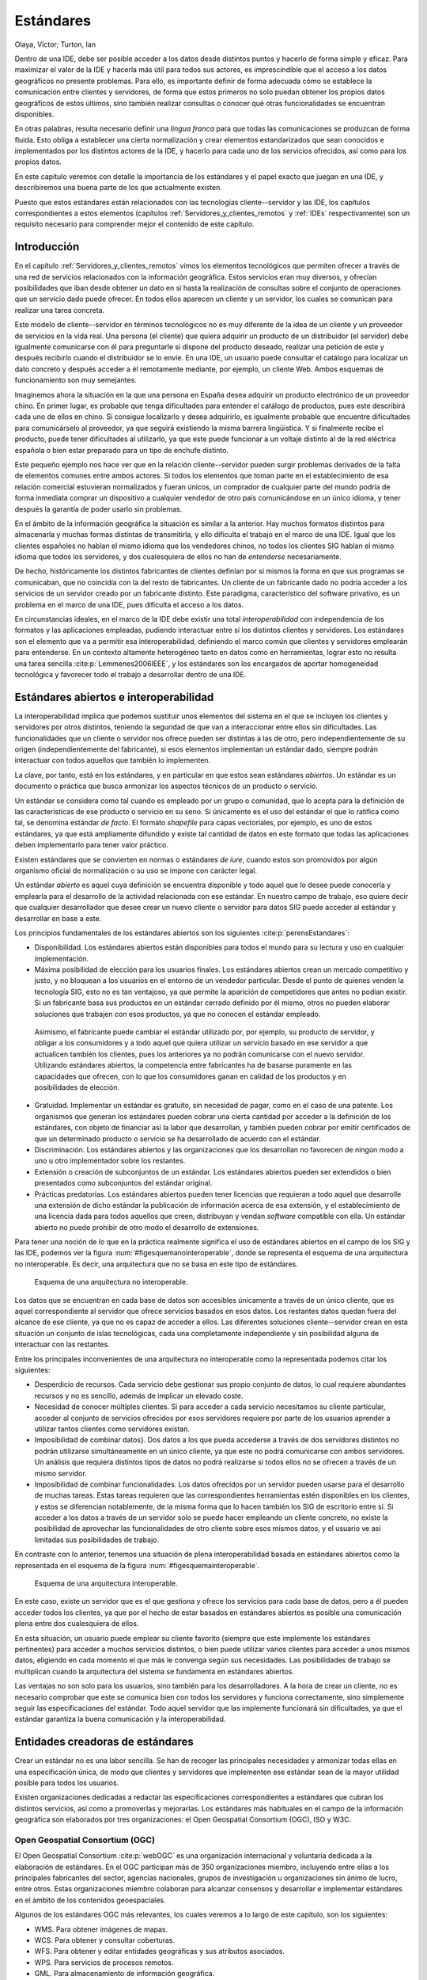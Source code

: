 .. _Estandares:

**********************************************************
Estándares
**********************************************************

Olaya, Víctor; Turton, Ian


Dentro de una IDE, debe ser posible acceder a los datos desde distintos puntos y hacerlo de forma simple y eficaz. Para maximizar el valor de la IDE y hacerla más útil para todos sus actores, es imprescindible que el acceso a los datos geográficos no presente problemas. Para ello, es importante definir de forma adecuada cómo se establece la comunicación entre clientes y servidores, de forma que estos primeros no solo puedan obtener los propios datos geográficos de estos últimos, sino también realizar consultas o conocer qué otras funcionalidades se encuentran disponibles.

En otras palabras, resulta necesario definir una *lingua franca* para que todas las comunicaciones se produzcan de forma fluida. Esto obliga a establecer una cierta normalización y crear elementos estandarizados que sean conocidos e implementados por los distintos actores de la IDE, y hacerlo para cada uno de los servicios ofrecidos, así como para los propios datos.

En este capítulo veremos con detalle la importancia de los estándares y el papel exacto que juegan en una IDE, y describiremos una buena parte de los que actualmente existen.

Puesto que estos estándares están relacionados con las tecnologías cliente--servidor y las IDE, los capítulos correspondientes a estos elementos (capítulos :ref:`Servidores_y_clientes_remotos` y :ref:`IDEs` respectivamente) son un requisito necesario para comprender mejor el contenido de este capítulo.


Introducción
=====================================================

En el capítulo :ref:`Servidores_y_clientes_remotos` vimos los elementos tecnológicos que permiten ofrecer a través de una red de servicios relacionados con la información geográfica. Estos servicios eran muy diversos, y ofrecían posibilidades que iban desde obtener un dato en sí hasta la realización de consultas sobre el conjunto de operaciones que un servicio dado puede ofrecer. En todos ellos aparecen un cliente y un servidor, los cuales se comunican para realizar una tarea concreta.

Este modelo de cliente--servidor en términos tecnológicos no es muy diferente de la idea de un cliente y un proveedor de servicios en la vida real. Una persona (el cliente) que quiera adquirir un producto de un distribuidor (el servidor) debe igualmente comunicarse con él para preguntarle si dispone del producto deseado, realizar una petición de este y después recibirlo cuando el distribuidor se lo envíe. En una IDE, un usuario puede consultar el catálogo para localizar un dato concreto y después acceder a él remotamente mediante, por ejemplo, un cliente Web. Ambos esquemas de funcionamiento son muy semejantes.

Imaginemos ahora la situación en la que una persona en España desea adquirir un producto electrónico de un proveedor chino. En primer lugar, es probable que tenga dificultades para entender el catálogo de productos, pues este describirá cada uno de ellos en chino. Si consigue localizarlo y desea adquirirlo, es igualmente probable que encuentre dificultades para comunicárselo al proveedor, ya que seguirá existiendo la misma barrera lingüística. Y si finalmente recibe el producto, puede tener dificultades al utilizarlo, ya que este puede funcionar a un voltaje distinto al de la red eléctrica española o bien estar preparado para un tipo de enchufe distinto. 

Este pequeño ejemplo nos hace ver que en la relación cliente--servidor pueden surgir problemas derivados de la falta de elementos comunes entre ambos actores. Si todos los elementos que toman parte en el establecimiento de esa relación comercial estuvieran normalizados y fueran únicos, un comprador de cualquier parte del mundo podría de forma inmediata comprar un dispositivo a cualquier vendedor de otro país comunicándose en un único idioma, y tener después la garantía de poder usarlo sin problemas.

En el ámbito de la información geográfica la situación es similar a la anterior. Hay muchos formatos distintos para almacenarla y muchas formas distintas de transmitirla, y ello dificulta el trabajo en el marco de una IDE. Igual que los clientes españoles no hablan el mismo idioma que los vendedores chinos, no todos los clientes SIG hablan el mismo idioma que todos los servidores, y dos cualesquiera de ellos no han de *entenderse* necesariamente.

De hecho, históricamente los distintos fabricantes de clientes definían por sí mismos la forma en que sus programas se comunicaban, que no coincidía con la del resto de fabricantes. Un cliente de un fabricante dado no podría acceder a los servicios de un servidor creado por un fabricante distinto. Este paradigma, característico del software privativo, es un problema en el marco de una IDE, pues dificulta el acceso a los datos.

En circunstancias ideales, en el marco de la IDE debe existir una total *interoperabilidad* con independencia de los formatos y las aplicaciones empleadas, pudiendo interactuar entre sí los distintos clientes y servidores. Los estándares son el elemento que va a permitir esa interoperabilidad, definiendo el marco común que clientes y servidores emplearán para entenderse. En un contexto altamente heterogéneo tanto en datos como en herramientas, lograr esto no resulta una tarea sencilla :cite:p:`Lemmenes2006IEEE`, y los estándares son los encargados de aportar homogeneidad tecnológica y favorecer todo el trabajo a desarrollar dentro de una IDE. 

Estándares abiertos e interoperabilidad
=====================================================

La interoperabilidad implica que podemos sustituir unos elementos del sistema en el que se incluyen los clientes y servidores por otros distintos, teniendo la seguridad de que van a interaccionar entre ellos sin dificultades. Las funcionalidades que un cliente o servidor nos ofrece pueden ser distintas a las de otro, pero independientemente de su origen (independientemente del fabricante), si esos elementos implementan un estándar dado, siempre podrán interactuar con todos aquellos que también lo implementen.

La clave, por tanto, está en los estándares, y en particular en que estos sean estándares *abiertos*. Un estándar es un documento o práctica que busca armonizar los aspectos técnicos de un producto o servicio. 

Un estándar se considera como tal cuando es empleado por un grupo o comunidad, que lo acepta para la definición de las características de ese producto o servicio en su seno. Si únicamente es el uso del estándar el que lo ratifica como tal, se denomina estándar *de facto*. El formato *shapefile* para capas vectoriales, por ejemplo, es uno de estos estándares, ya que está ampliamente difundido y existe tal cantidad de datos en este formato que todas las aplicaciones deben implementarlo para tener valor práctico.

Existen estándares que se convierten en normas o estándares *de iure*, cuando estos son promovidos por algún organismo oficial de normalización o su uso se impone con carácter legal. 

Un estándar *abierto* es aquel cuya definición se encuentra disponible y todo aquel que lo desee puede conocerla y emplearla para el desarrollo de la actividad relacionada con ese estándar. En nuestro campo de trabajo, eso quiere decir que cualquier desarrollador que desee crear un nuevo cliente o servidor para datos SIG puede acceder al estándar y desarrollar en base a este.

Los principios fundamentales de los estándares abiertos son los siguientes  :cite:p:`perensEstandares`:


* Disponibilidad. Los estándares abiertos están disponibles para todos el mundo para su lectura y uso en cualquier implementación.
* Máxima posibilidad de elección para los usuarios finales. Los estándares abiertos crean un mercado competitivo y justo, y no bloquean a los usuarios en el entorno de un vendedor particular. Desde el punto de quienes venden la tecnología SIG, esto no es tan ventajoso, ya que permite la aparición de competidores que antes no podían existir. Si un fabricante basa sus productos en un estándar cerrado definido por él mismo, otros no pueden elaborar soluciones que trabajen con esos productos, ya que no conocen el estándar empleado. 
 Asimismo, el fabricante puede cambiar el estándar utilizado por, por ejemplo, su producto de servidor, y obligar a los consumidores y a todo aquel que quiera utilizar un servicio basado en ese servidor a que actualicen también los clientes, pues los anteriores ya no podrán comunicarse con el nuevo servidor. Utilizando estándares abiertos, la competencia entre fabricantes ha de basarse puramente en las capacidades que ofrecen, con lo que los consumidores ganan en calidad de los productos y en posibilidades de elección.
* Gratuidad. Implementar un estándar es gratuito, sin necesidad de pagar, como en el caso de una patente. Los organismos que generan los estándares pueden cobrar una cierta cantidad por acceder a la definición de los estándares, con objeto de financiar así la labor que desarrollan, y también pueden cobrar por emitir certificados de que un determinado producto o servicio se ha desarrollado de acuerdo con el estándar.
* Discriminación. Los estándares abiertos y las organizaciones que los desarrollan no favorecen de ningún modo a uno u otro implementador sobre los restantes.
* Extensión o creación de subconjuntos de un estándar. Los estándares abiertos pueden ser extendidos o bien presentados como subconjuntos del estándar original.
* Prácticas predatorias. Los estándares abiertos pueden tener licencias que requieran a todo aquel que desarrolle una extensión de dicho estándar la publicación de información acerca de esa extensión, y el establecimiento de una licencia dada para todos aquellos que creen, distribuyan y vendan *software* compatible con ella. Un estándar abierto no puede prohibir de otro modo el desarrollo de extensiones.


Para tener una noción de lo que en la práctica realmente significa el uso de estándares abiertos en el campo de los SIG y las IDE, podemos ver la figura :num:`#figesquemanointeroperable`, donde se representa el esquema de una arquitectura no interoperable. Es decir, una arquitectura que no se basa en este tipo de estándares.

.. _figesquemanointeroperable:

.. figure:: Esquema_no_interoperable.*
	:width: 650px

	Esquema de una arquitectura no interoperable.


 


Los datos que se encuentran en cada base de datos son accesibles únicamente a través de un único cliente, que es aquel correspondiente al servidor que ofrece servicios basados en esos datos. Los restantes datos quedan fuera del alcance de ese cliente, ya que no es capaz de acceder a ellos. Las diferentes soluciones cliente--servidor crean en esta situación un conjunto de islas tecnológicas, cada una completamente independiente y sin posibilidad alguna de interactuar con las restantes.

Entre los principales inconvenientes de una arquitectura no interoperable como la representada podemos citar los siguientes:


* Desperdicio de recursos. Cada servicio debe gestionar sus propio conjunto de datos, lo cual requiere abundantes recursos y no es sencillo, además de implicar un elevado coste.
* Necesidad de conocer múltiples clientes. Si para acceder a cada servicio necesitamos su cliente particular, acceder al conjunto de servicios ofrecidos por esos servidores requiere por parte de los usuarios aprender a utilizar tantos clientes como servidores existan.
* Imposibilidad de combinar datos}. Dos datos a los que pueda accederse a través de dos servidores distintos no podrán utilizarse simultáneamente en un único cliente, ya que este no podrá comunicarse con ambos servidores. Un análisis que requiera distintos tipos de datos no podrá realizarse si todos ellos no se ofrecen a través de un mismo servidor.
* Imposibilidad de combinar funcionalidades. Los datos ofrecidos por un servidor pueden usarse para el desarrollo de muchas tareas. Estas tareas requieren que las correspondientes herramientas estén disponibles en los clientes, y estos se diferencian notablemente, de la misma forma que lo hacen también los SIG de escritorio entre sí. Si acceder a los datos a través de un servidor solo se puede hacer empleando un cliente concreto, no existe la posibilidad de aprovechar las funcionalidades de otro cliente sobre esos mismos datos, y el usuario ve así limitadas sus posibilidades de trabajo.


En contraste con lo anterior, tenemos una situación de plena interoperabilidad basada en estándares abiertos como la representada en el esquema de la figura :num:`#figesquemainteroperable`.

.. _figesquemainteroperable:

.. figure:: Esquema_interoperable.*
	:width: 650px

	Esquema de una arquitectura interoperable.


 


En este caso, existe un servidor que es el que gestiona y ofrece los servicios para cada base de datos, pero a él pueden acceder todos los clientes, ya que por el hecho de estar basados en estándares abiertos es posible una comunicación plena entre dos cualesquiera de ellos.

En esta situación, un usuario puede emplear su cliente favorito (siempre que este implemente los estándares pertinentes) para acceder a muchos servicios distintos, o bien puede utilizar varios clientes para acceder a unos mismos datos, eligiendo en cada momento el que más le convenga según sus necesidades. Las posibilidades de trabajo se multiplican cuando la arquitectura del sistema se fundamenta en estándares abiertos.

Las ventajas no son solo para los usuarios, sino también para los desarrolladores. A la hora de crear un cliente, no es necesario comprobar que este se comunica bien con todos los servidores y funciona correctamente, sino simplemente seguir las especificaciones del estándar. Todo aquel servidor que las implemente funcionará sin dificultades, ya que el estándar garantiza la buena comunicación y la interoperabilidad.

Entidades creadoras de estándares
=====================================================

Crear un estándar no es una labor sencilla. Se han de recoger las principales necesidades y armonizar todas ellas en una especificación única, de modo que clientes y servidores que implementen ese estándar sean de la mayor utilidad posible para todos los usuarios.

Existen organizaciones dedicadas a redactar las especificaciones correspondientes a estándares que cubran los distintos servicios, así como a promoverlas y mejorarlas. Los estándares más habituales en el campo de la información geográfica son elaborados por tres organizaciones: el Open Geospatial Consortium (OGC), ISO y W3C.

Open Geospatial Consortium (OGC)
--------------------------------------------------------------

El Open Geospatial Consortium  :cite:p:`webOGC` es una organización internacional y voluntaria dedicada a la elaboración de estándares. En el OGC participan más de 350 organizaciones miembro, incluyendo entre ellas a los principales fabricantes del sector, agencias nacionales, grupos de investigación u organizaciones sin ánimo de lucro, entre otros. Estas organizaciones miembro colaboran para alcanzar consensos y desarrollar e implementar estándares en el ámbito de los contenidos geoespaciales.

Algunos de los estándares OGC más relevantes, los cuales veremos a lo largo de este capítulo, son los siguientes:


* WMS. Para obtener imágenes de mapas.
* WCS. Para obtener y consultar coberturas.
* WFS. Para obtener y editar entidades geográficas y sus atributos asociados.
* WPS. Para servicios de procesos remotos.
* GML. Para almacenamiento de información geográfica.
* CSW. Para consultas en catálogos.


Cada uno de estos estándares está descrito en una especificación, y estas están sujetas a cambios y mejoras, existiendo varias versiones en cada caso. 


ISO
--------------------------------------------------------------

ISO  :cite:p:`webISO` es una organización internacional dedicada a la elaboración de estándares no solo en el ámbito geográfico, sino en todas las áreas. ISO es responsable, por ejemplo, de estándares bien conocidos y aplicados en la industria actual, tales como los relacionados con la gestión medioambiental en empresas o los estándares de calidad.

Dentro de ISO existen diversos comités técnicos, cada uno de los cuales se encarga de definir los estándares correspondientes a un campo de trabajo. El comité ISO/TC 211 es el responsable de aquellos relacionados con la información geográfica digital.

ISO redacta Especificaciones Técnicas y Estándares Internacionales, catalogando estos con un número que los identifica. Los elaborados por ISO/TC 211 corresponde a la serie 19100.

Existe una estrecha relación entre ISO y OGC, y los estándares elaborados por ambas organizaciones son muchos de ellos muy similares o incluso idénticos. De hecho, algunos de los estándares desarrollados por el OGC, como WMS o GML, citados anteriormente y que en breve detallaremos, son también estándares ISO.

En  :cite:p:`webDocsISOTC211` puede consultarse la lista de normas ISO/TC211 aprobadas y el estado de cada uno de sus documentos de trabajo.

W3C
--------------------------------------------------------------

El Consorcio World Wide Web (W3C) es un consorcio internacional donde las organizaciones miembro, personal a tiempo completo y el público en general, trabajan conjuntamente para desarrollar estándares Web. Según su propia definición :cite:p:`webW3C`, la misión del W3C es *guiar la Web hacia su máximo potencial a través del desarrollo de protocolos y pautas que aseguren el crecimiento futuro de la Web*.

El W3C no guarda una relación directa con los SIG, pero parece lógico pensar que todo aquello que se haga en el seno de Internet debería acomodarse a las pautas establecidas por este consorcio, en especial si lo que se desea es maximizar la interoperabilidad, como ya hemos visto que resulta de interés en el ámbito SIG. Puesto que la mayoría de los estándares abiertos que vamos a ver en este capítulo se aplican sobre tecnologías que operan en la red, estos se han de fundamentar siempre que sea posible en otros existentes desarrollados por el W3C, o al menos seguir las recomendaciones de este organismo.

Visto de otro modo, el W3C persigue objetivos similares a los de las organizaciones que elaboran estándares para la información geoespacial, pero su campo de actuación es la red en términos generales.

De entre todos los elementos definidos por el W3C, resulta de especial importancia el lenguaje XML (eXtensible Markup Language\footnote{Lenguaje de Marcado Extensible}). XML no es un lenguaje en sí, sino que permite definir la gramática de otros lenguajes. Es lo que se conoce como *metalenguaje*. De este modo, puede utilizarse para definir reglas para crear formas de expresión que permitan recoger cualquier tipo de información. Esto hace que pueda emplearse para el intercambio de información de toda clase, y como veremos es la base de la mayoría de estándares a tratar en este capítulo.

Entrar en detalles acerca de XML escapa del ámbito de este libro. No obstante, para aquellos que deseen saber más, Internet está llena de buenas referencias libres sobre XML, como por ejemplo  :cite:p:`wikibookXML`.

Estándares para representación y obtención de información geográfica
======================================================================

Entre los estándares más importantes encontramos aquellos que especifican la forma de recoger la información geográfica, así como aquellos que definen el modo en que esta se transmite.

Los siguientes estándares OGC forman parte de este grupo.

.. _SimpleFeatures:

Simple Features for SQL (SFS)
------------------------------

Sabemos del capítulo :ref:`Consultas` que el lenguaje SQL en su forma básica no sirve para recoger las geometrías que forman la parte espacial de una entidad, sino únicamente los datos no espaciales de esta. Sin embargo, versiones posteriores de SQL permiten la definición de tipos personalizados, y esto puede emplearse para poder incorporar estos elementos espaciales dentro del lenguaje.

El problema surge debido a que la propia flexibilidad de este mecanismo permite que los tipos se implementen de diversas formas, lo cual no favorece la interoperabilidad. Si una consulta se establece sobre unos tipos definidos de forma distinta a como lo están en la base de datos que recibe la consulta, esa consulta no podrán procesarse correctamente. Es necesario definir una forma estandarizada de definir esos tipos, y una pauta a seguir para su implementación.

OGC define la especificación *Simple Features for SQL* (SFS)  :cite:p:`webSFS` con objeto de hacer frente al problema anterior. SFS define por un lado unos tipos estandarizados para geometrías, los cuales se basan en otra especificación OGC denominada *OpenGIS Geometry Model*, que establece una forma de definir geometrías. Por otra parte, se definen una serie de operaciones SQL que operan sobre esos tipos.

Todas las geometrías que pueden definirse según este esquema son geometrías en un espacio bidimensional, y cada objeto geométrico está asociado a un sistema de referencia en el cual se define.

Existe un objeto fundamental denominado *Geometry* del que heredan los restantes en una jerarquía bien definida (Figura :num:`#figjerarquiaclasessfs`). Los métodos de este objeto son de tres tipos:


* Métodos básicos. Proveen información sobre el objeto (dimensión, tipo de geometría, sistema de referencia, etc.)
* Métodos para comprobar relaciones espaciales entre objetos geométricos (cruza a, contiene a, se intersecta con, etc.)
* Métodos que efectúan algún tipo de análisis (unión de geometrías, distancia entre geometrías, area de influencia de una geometría, etc.)


.. _figjerarquiaclasessfs:

.. figure:: Jerarquia_clases_SFS.*
	:width: 650px

	Esquema de clases de geometrías en *Simple Features for SQL.*


Cada uno de los objetos derivados de la clase raíz *Geometry* tiene además a su vez sus propios métodos específicos, siempre dentro de alguno de los grupos anteriores.

Con estos objetos y sus métodos se da respuesta a todas las necesidades que aparecen en la realización de consultas sobre bases de datos espaciales. La especificación SFS permite así dotar de potencia al lenguaje de consulta SQL y hacerlo de forma estandarizada para ampliar la interoperabilidad en las operaciones de consulta.

Geography Markup Language (GML)
-----------------------------------------------------

El *Geography Markup Language* (GML)  :cite:p:`webGML` es un lenguaje basado en XML, diseñado para el almacenamiento de información geográfica. Utilizando este lenguaje, resulta posible el intercambio de información geográfica de forma interoperable.

GML puede utilizarse para transmitir información a través de una red, como parte de un servicio. Este es el caso del servicio WFS que veremos más adelante, que devuelve información geográfica codificada según este lenguaje. No obstante, puede emplearse igualmente para almacenar la información con la que trabajamos de un SIG, del mismo modo que utilizamos cualquiera de los formatos de archivo que vimos en el capítulo :ref:`Fuentes_datos`. Es decir, sin que tengan que mediar servicios en ningún momento.

Algunos SIG permiten este uso, y soportan GML como un formato más de archivo. No obstante, no es una práctica común, ya que, pese a las ventajas de ser un estándar aceptado, GML es un formato de fichero de tipo texto (está basado en XML) y produce archivos de gran tamaño. Para este uso, es más habitual recurrir a algún otro formato.

GML es un lenguaje extremadamente genérico, que permite recoger tanto datos ráster como vectoriales y hacerlo con mucha flexibilidad. Permite, por ejemplo, recoger datos vectoriales sin que exista una geometría asociada, es decir, simplemente almacenando unos atributos como si se tratara de una base de datos no espacial. Esta gran flexibilidad, que es uno de los puntos fuertes de GML, es también uno de sus inconvenientes, ya que la especificación es muy compleja y difícil de implementar en su totalidad.

La versión más reciente de GML es GML3, aunque GML2 es la más extendida.

Existe un dialecto conocido como *Simple Features Protocol* que trata de solucionar el problema de la excesiva complejidad de GML3, ofreciendo las ventajas más importantes de este frente a GML2, pero sin incorporar todos sus elementos.

Web Feature Service (WFS)
-----------------------------------------------------

El servicio *Web Feature Service* WFS  :cite:p:`webWFS` está relacionado con los datos de tipo vectorial, y a través de él se sirven directamente las entidades de un dato vectorial con sus geometrías y datos alfanuméricos asociados. Desde este punto de vista, acceder a un servicio WFS es similar a acceder a una capa vectorial cualquiera o a una base de datos, ya que el SIG puede recuperar la información correspondiente (tanto la componente geográfica como la temática de cada entidad) y operar con ella.

En particular, las operaciones que permite un servicio WFS son:


* Crear una nueva entidad.
* Borrar una entidad.
* Actualizar una entidad.
* Obtener o consultar el conjunto de entidades en base a condiciones espaciales y no espaciales.


Para realizar lo anterior, un servicio WFS debe permitir las siguientes operaciones:


* ``GetCapabilities``. Esta operación devuelve los metadatos correspondientes al propio servicio WFS. Estos contienen una descripción del contenido del servicio y los parámetros que este acepta a la hora de realizar peticiones sobre él. Es decir, la respuesta a esta operación es un documento que informa acerca del servicio y de los datos disponibles a través de este. Este documento es un archivo XML que debe comunicar al cliente el tipo de entidades que sirve y las operaciones que soporta sobre estas.		
* ``DescribeFeatureType``. La respuesta a esta operación es la descripción de la estructura de las entidades que pueden servirse, indicando tipo de geometría y nombre y tipo de campos asociados a esta.
* ``GetFeature``. Como respuesta a esta operación, el servidor devuelve un conjunto de entidades. El cliente puede especificar restricciones tanto espaciales como no espaciales en los parámetros de la operación, para así limitar el conjunto de entidades obtenidas. Estas entidades son devueltas por el servidor en formato GML.
* ``Transaction``. El servidor puede realizar transacciones. Estas se componen de operaciones que modifican las entidades, tales como la creación de una nueva, o la actualización o eliminación de una ya existente\footnote{Recuérdese el concepto de *transacción* visto en el capítulo :ref:`Bases_datos` sobre bases de datos}.


En función de lo anterior, podemos distinguir dos tipos de servicios WFS:


* Un servicio WFS básico, que solo provee las tres primeras operaciones. Es decir, que permite consultar los datos, pero no modificarlos.
* Un servicio WFS transaccional (WFS--T) que implementa la operación de transacción y por tanto permite realizar modificaciones en las entidades.


La versión más actual de la especificación WFS es la 1.1. No obstante, la versión 1.0 es la implementada mayoritariamente en los servidores actuales. WFS 1.1 utiliza GML3 como lenguaje para la codificación de la información a servir, mientras que WFS 1.0 usa GML2.

Filter Encoding
--------------------------------------------------------------

Cuando un cliente efectúa una petición a un servidor WFS, no es necesario que obtenga de este todas las entidades de una capa. Incluso para una zona geográfica dada, el usuario puede querer obtener a través del cliente solo aquellas entidades que cumplan un criterio dado. 

Ya conocemos elementos que permiten realizar ese tipo de consultas para trabajar con un subgrupo de las entidades de una capa. En el capítulo :ref:`Consultas` vimos el lenguaje SQL, mediante el cual podían definirse consultas de esta clase.

El estándar Filter Encoding  :cite:p:`FilterEncoding` define un formato basado en XML para el almacenamiento de expresiones de filtrado según otro estándar OGC conocido como *OGC Common Catalog Query Language*. La expresión del filtro expresada según la especificación Filter Encoding puede ser validada y procesada por herramientas adicionales para convertirla en las expresiones correspondientes en otro lenguaje para consulta de bases de datos espaciales. Por ejemplo, en una clausula ``WHERE`` de SQL que emplear en una sentencia ``SELECT``.

Las expresiones que pueden recogerse empleando *Feature Encoding* pueden ser consultas con componente espacial o hacer referencia a la parte temática de la información geográfica. Es decir, que permiten recoger toda la variabilidad de las consultas espaciales que vimos en el capítulo :ref:`Consultas`

Además de emplear estas expresiones para consultar servicios WFS, pueden utilizarse igualmente para otros como los servicios de Nomenclátor (Gazetteer) que veremos más adelante, y en general en todos aquellos en los que tenga sentido especificar algún tipo de restricción a la hora de realizar una petición al servidor.

Web Coverage Service (WCS)
-----------------------------------------------------

Si el estándar WFS permite obtener de un servidor datos vectoriales en forma de entidades, el estándar *Web Coverage Service* hace lo propio con datos ráster. Este servicio está pensado para tratar con *coberturas*, es decir, representaciones de un fenómeno que varía en el espacio. Como ya vimos en su momento, las coberturas se corresponden con el modelos de campos.

Representar una cobertura puede hacerse de muchas formas distintas: capas ráster, Redes de Triángulos Irregulares (TIN) o funciones matemáticas. No obstante, por el momento el estándar WCS solo está preparado para el trabajo con mallas ráster regulares.

EL servicio WCS ofrece los datos de la capa ráster como tales, con su semántica original. Es decir, que un servicio WCS puede servir un MDE y el cliente obtiene directamente los valores de elevación en sus unidades correspondientes. %Después será el cliente el que se encargue de asignarle la representación que se desee para la capa obtenida, en función de esos valores.

De forma similar a WFS, WCS presenta tres operaciones básicas que permiten consultar al servicio por sus características o por las características de los datos de que dispone, y obtener finalmente los datos en sí.


* ``GetCapabilities``. Describe las capacidades del servicio, indicando las coberturas de que dispone.
* ``DescribeCoverage``. Describe una cobertura particular
* ``GetCoverage``. Obtiene una de las coberturas disponibles. Los parámetros de esta operación se emplean para indicar al servidor la extensión que se desea cubrir. %, del mismo modo que en el caso de WMS.


Estándares para mapas y visualización
=====================================================

De entre todos los estándares que vamos a ver en este capítulo, los más importantes por ser los más extendidos son los que sirven mapas. Entendemos por *mapa* en este contexto a una representación gráfica de una determinada información geográfica, elaborada a partir de una o más capas.

Gran parte de los sitios Web que ofrecen información geográfica lo hacen en forma de mapas, es decir, que permiten simplemente *ver* los datos geográficos, y los estándares de esta sección son los encargados de definir ese tipo de servicios.

El estándar WMS, el principal en esta categoría, está ampliamente probado e implementado en gran cantidad de software, y es el soporte fundamental para cientos de aplicaciones basadas en mapas, lo que ratifica su utilidad y validez.


Web Map Service (WMS)
--------------------------------------------------------------

El estándar *Web Map Service* (WMS)  :cite:p:`webWMS` define los elementos necesarios para un servicio de mapas.

Un servicio WMS devuelve una imagen con información geográfica, pero esta solo contiene la propia información visual para que el cliente pueda mostrarla. Es decir, si se pide a este servicio un mapa creado a partir de un MDE, la información de los píxeles no contiene la elevación de la coordenada correspondiente, sino el color asociado en función de un determinado criterio. La imagen puede contener otros elementos visuales tales como etiquetas o símbolos, en función de cómo se haga la representación en el servidor. Una vez que el cliente recibe la imagen, no puede actuar sobre esta para cambiar la forma de representación de una capa, sino simplemente representarla como es.

Se definen en este servicio tres operaciones básicas, dos de ellas obligatorias y la restante opcional, que son empleadas por los clientes para consultar los servidores. %Junto a ésto, define el conjunto de parámetros de consulta posibles y su comportamiento asociado.

Las tres operaciones fundamentales son:


* ``GetCapabilities`` (obligatoria): Al igual que en el caso de WFS y WMS, esta operación describe el servicio, informando de los mapas disponibles.

* ``GetFeatureInfo`` (opcional): Esta operación permite al cliente pedir al servidor información particular sobre algunas entidades representadas en el mapa. Si el servidor soporta esta operación, los mapas que devuelve pueden consultarse. Para ello, la consulta hecha por el cliente debe añadir ciertos parámetros adicionales como una localización (una coordenada dentro de la imagen) y el número de entidades cercanas de las que se desea obtener información.

* ``GetMap`` (obligatoria): Esta operación devuelve una imagen de un mapa con unos parámetros geoespaciales y dimensionales (tamaño de la imagen) definidos. El cliente utiliza esta función para obtener un conjunto rectangular de píxeles, los cuales conforman una imagen de un mapa correspondiente a una zona geográfica dada, o un conjunto de elementos gráficos dentro de esa zona.

La operación *GetMap* permite asimismo al cliente especificar qué capas emplear para formar la imagen a obtener, el sistema de referencia a utilizar, el área geográfica a cubrir o el formato en el que se desea recibir la imagen (de entre una serie de formato habituales soportados).

Las capas pueden especificarse como accesos a otros servicios tales como WFS.


En un servicio WMS, cuando el cliente pide un mapa al servidor, puede controlar en cierto modo la forma en que este va a representarlo (colores, estilos, etc.). El servidor ofrece una serie de opciones predeterminadas, de las cuales el cliente solo conoce su nombre, y puede elegir una de ellas. No obstante, no puede saber exactamente qué caracteriza a cada uno de esos perfiles predeterminados de representación ni tampoco puede definir los suyos propios.

Para solucionar esto y ampliar las capacidades del servicio WMS, aparece otro nuevo estándar: SLD.

.. _SLD:

Standard Layer Description (SLD)
--------------------------------------------------------------



El estándar OGC *Standard Layer Description* (SLD)  :cite:p:`webSLD` define una forma de almacenar los parámetros de representación empleados para crear un mapa a partir de los datos geográficos. Este estándar permite extender las capacidades de WMS, ofreciendo al cliente la posibilidad de definir sus propias configuraciones.

SLD es un estándar complejo que permite cubrir situaciones variadas y no solo las más sencillas y habituales. Permite, por ejemplo, el ajuste de elementos tales como etiquetas o simbologías personalizadas para elementos puntuales (por ejemplo, representar cada punto de una capa de localizaciones de estaciones de autobús con un pequeño dibujo de un autobús), Para esto último se apoya en otros estándares tales como SVG  :cite:p:`webSVG`, diseñado para la representación de gráficos vectoriales.

Las simbologías recogidas en un documento SLD pueden emplearse para la representación tanto de capas ráster como vectoriales.

A la hora de definir una simbología para una capa, es necesario conocer cierta información acerca de esta. Para definir una simbología sencilla en la que todos los elementos de una capa van a ser representados de igual forma (por ejemplo, todos las líneas de una capa de ríos con un grosor dado y en color azul), esta información no es imprescindible, pero en caso de que se quiera variar ese color o ese grosor en función de un atributo, será necesario conocer qué atributos tiene la capa y de qué tipo son.

Para hacer esto, pueden emplearse las operaciones de los servicios de donde se toman los datos a representar. La operación *DescribeLayers* del servicio WFS permite conocer los tipos de entidades de una capa representada. La información sobre los atributos puede obtenerse con la operación *DescribeFeatureTypes*.

Web Mapping Context (WMC)
--------------------------------------------------------------

El estándar *Web Mapping Context* (WMC)  :cite:p:`webWMC` define un formato estandarizado para almacenar un *contexto*. Un *contexto* recoge la información necesaria para reproducir las condiciones de una determinada sesión de uso de un cliente, de tal forma que ese cliente pueda restablecerlas posteriormente. El contexto se almacena en un archivo XML.

En el contexto se almacena información sobre las capas que forman el mapa representado por el cliente y los servidores de los que estas se obtienen, la región cubierta por el mapa, así como información adicional para anotar este mapa.

Los usos que se le pueden dar a un contexto son variados, entre ellos los siguientes:


* Mediante un contexto se puede definir una configuración particular de inicio para distintos tipos de usuario del cliente.
* Un contexto puede emplearse para almacenar el estado del cliente a medida que el usuario navega y modifica elementos, pudiendo retornar a una configuración establecida anteriormente.
* El contexto puede almacenarse y después transferirse a otro cliente distinto en el que comenzar en una misma configuración.


Los contextos pueden a su vez catalogarse y descubrirse, ofreciendo así un nivel de granularidad más amplio que las capas individuales. Pueden crearse diferentes contextos predefinidos y después hacer estos accesibles para facilitar el establecimiento de una determinada configuración en un cliente.

.. _estandaresCatalogos:

Estándares para metadatos, catálogos y consulta de datos
============================================================



Los metadatos y las operaciones sobre ellos tienen sus propios estándares bien definidos. 

Por una parte, existen estándares dedicados a los metadatos en sí y a la forma de almacenarlos. Estos pueden especificar parámetros relativos a los metadatos tales como los siguientes:


* Contenido de los metadatos, definiendo qué campos son obligatorios y cuáles opcionales.
* Formato de almacenamiento. En general, una descripción del formato a emplear.
* Prácticas adecuadas de creación y actualización. Se definen las pautas correctas que han de seguirse a lo largo del ciclo de vida de los datos.
* Reglas de conformidad. Reglas que permiten comprobar si un determinado metadato se encuentra conforme con el estándar.


Por otro lado, un conjunto de metadatos conforma la base para las consultas sobre un catálogo, el cual describe a su vez un conjunto de datos. Como ya vimos, el catálogo constituye una forma más sencilla y eficaz de consultar los datos, agilizando las operaciones y permitiendo el descubrimiento de datos de forma óptima, por lo que la consulta de estos metadatos también debe estar estandarizada, y debe definirse cómo los clientes deben obtener la información de los metadatos para posteriormente, a partir de dicha información, realizar el acceso a los datos correspondientes que resulten de interés.

ISO 19115 e ISO 19119
--------------------------------------------------------------

ISO 19115 e ISO 19119 son los estándares ISO para metadatos asociados a información geográfica. Definen más de 400 elementos, de los cuales los siguientes forman parte de su núcleo fundamental.


* Título
* Fecha de referencia de los datos
* Idioma
* Categoría en que encuadrar la temática de los datos
* Resumen
* Punto de contacto para los metadatos
* Fecha de los metadatos
* Organismo responsable de los datos
* Localización
* Juego de caracteres de los datos
* Resolución espacial
* Formato de distribución
* Tipo de representación espacial
* Sistema de referencia
* Recurso en línea
* Identificador del fichero de metadatos
* Nombre del estándar de metadatos
* Versión del estándar de metadatos
* Idioma de los metadatos
* Juego de caracteres de los metadatos


En España, existe el Núcleo Español de Metadatos (NEM), un subconjunto de la ISO 19115 definido por un subgrupo de trabajo de la IDEE.


Nomenclátor (Gazetteer)
-------------------------------------------------------------- 

.. _Nomenclator:

Un *nomenclátor* o {gazeteer} permite la localización de fenómenos geográficos a partir de un determinado nombre. El catálogo sobre el que se basa es una colección de estos fenómenos, cada uno de ellos asociados a un identificador geográfico. Dicho identificador es una referencia espacial en forma de etiqueta o código que identifica un lugar en el mundo real  :cite:p:`iso19112`. Ejemplos de tales identificadores son los nombres de ciudades o pueblos (Burgos, Plasencia), los códigos postales (10600), los accidentes geográficos (Puerto de Navacerrada, Pico de la Miel) o las direcciones (Carretera N--V p.k.35, Calle Mayor 32), entre otros. Así, el servicio de nomenclátor permite establecer un sistema de referencia basado en identificadores geográficos.

El servicio recibe como entrada un nombre y utiliza este para localizar los fenómenos geográficos que cumplen un criterio. Este criterio puede ser variable, pudiendo exigir que el nombre coincida plenamente, que comience por él, o que lo contenga, entre otras opciones. Es habitual además que el catálogo contenga una tipología de los fenómenos recogidos (población, río, puerto, lago, etc.), de forma que esta también puede utilizarse para establecer el criterio de consulta (por ejemplo, para localizar todos los ríos que comiencen con las letra *b*).

En el terreno de los nomenclátor encontramos la Norma ISO 19115:2003 (*Geographic Information -- Spatial referencing by Geographic Identifiers*), y los *OGC Catalog Services*, que permiten estandarizar procesos de consulta como los mencionados.

Estándares para procesamiento
=====================================================

Además de servir datos, pueden servirse procesos sobre esos datos, de tal forma que existan procesos remotos a los que los clientes pueden acceder. También debe estandarizarse la forma de acceso a estos servicios y cómo los clientes efectuarán las peticiones de procesos y la transmisión o definición de los datos que han de tomarse para esos procesos.

Web Processing Service (WPS)
-----------------------------------------------------

El estándar *Web Processing Service* (WPS) de OGC está enfocado a definir el marco en el que se ha de producir el servicio de procesos remotos. WPS define una interfaz estándar que facilita la publicación de procesos y su uso posterior por parte de clientes. Se entiende por proceso en este contexto a todo aquel algoritmo, cálculo o modelo que opere sobre datos georreferenciados.

Los procesos que pueden definirse son sumamente flexibles, pudiendo tener un número cualquiera de entradas y salidas, y operar con distintos tipos de datos. Es decir, que ofrece un marco para definir cualquier tipo de proceso de análisis geográfico, tanto si este utiliza datos ráster como si utiliza datos vectoriales. Todos los procesos que hemos visto en la parte :ref:`Procesos` de este libro pueden ofrecerse como servicios remotos a través de WPS.

Los datos empleados para alimentar los procesos pueden encontrarse en el propio servidor o ser transmitidos a través de la red al igual que la propia petición de proceso por parte del cliente. Asimismo, puede relacionarse este estándar con otros que ya hemos visto, como por ejemplo WFS. Los datos necesarios para ejecutar un proceso que requiera una capa vectorial pueden obtenerse llamando a un servicio WFS, en cuyo caso debe indicarse en los parámetros del proceso los propios parámetros que corresponden a la petición a ese servicio WFS.

WPS define tres operaciones básicas, todas ellas obligatorias para todo servidor que implemente este estándar:


* ``GetCapabilities``. Al igual que en otros estándares que ya hemos visto, esta operación hace que el servidor ofrezca los metadatos referentes al servicio. En este caso, estos incluyen la definición de todos los procesos que es capaz de ejecutar el servidor. 
* ``DescribeProcess``. El servidor devuelve la definición detallada de uno de los procesos soportados, especificando número y tipo de entradas y salidas, y formatos válidos para estas.
* ``Execute``. Esta operación pide la ejecución de un proceso con unas entradas dadas, y la obtención de los resultados de este.


Relación entre estándares
=====================================================

Los estándares que hemos visto a lo largo de estás páginas guardan una lógica relación entre ellos. Dentro de un mismo ámbito, los estándares pueden guardar relación con otros similares aun habiendo sido desarrollados por entidades distintas. El objetivo de armonización tecnológica que pretenden los estándares resulta más difícil de lograr si el número de estándares para una misma tecnología es elevado, ya que los fabricantes necesitan dedicar más tiempo y recursos a implementar todos ellos, y lo normal es que opten por implementar solo algunos.

Por este motivo, las organizaciones que promueven estándares trabajan conjuntamente y suelen producir estándares muy similares. En algunos casos, como ya hemos mencionado, algunos estándares OGC son también estándares ISO, existiendo no una similitud sino una absoluta coincidencia.

Más importante es la relación que guardan entre sí estándares dedicados a áreas distintas. Las tecnologías para la gestión y transmisión de datos  incluyen diversos elementos que forman un todo interrelacionado como vimos en el capítulo :ref:`Servidores_y_clientes_remotos`. Los estándares correspondientes a esos elementos y a cada proceso particular que se desarrolla deben formar también un todo conectado y poder a su vez *entenderse* con otros estándares relacionados.

Un caso particular de esto es, por ejemplo, el de los estándares WMS, SLD y WFS. El servicio WMS ofrece un mapa, que no es sino una representación de unos datos según unos criterios dados. Esos datos pueden obtenerse de un servicio WFS y los criterios para representarlos pueden expresarse utilizando el estándar SLD. La ventaja de los estándares abiertos, máxime si estos han sido además creados por una misma organización, es la capacidad de interoperar entre ellos, de forma que WMS puede tomar datos de servicios WFS o WCS, o una consulta conforme a Filter Encoding puede aplicarse para consultar un servicio WFS y también un servicio de nomenclátor.

Otro ejemplo en esta línea es el que hemos descrito para un servicio WPS que toma datos de un servicio WFS para operar con ellos.

En su conjunto deben verse todos los estándares como una gran familia de elementos que armoniza el trabajo con la información geográfica, potenciando así el cumplimiento de los objetivos de la IDE.


Resumen
=====================================================

Los estándares abiertos son básicos en el entorno de las IDE para garantizar una correcta comunicación entre clientes y servidores, y su adopción implica una larga serie de ventajas, aumentando las posibilidades de uso de la IDE y la potencia de los datos y herramientas que se incluyen en estas.

Existen diversas organizaciones que desarrollan estos estándares, siendo OGC e ISO las más relevantes en el campo de la información geográfica, y W3C en el campo de la World Wide Web. Estás organizaciones han creado estándares que son de aplicación en diversas tareas. 

Para la codificación y almacenamiento de la información geográfica encontramos estándares a nivel conceptual como SFS, y otros para la propia codificación y creación de archivos como GML. Este último es el empleado también para la transmisión de información geográfica según el estándar WFS, definido para el trabajo con datos vectoriales. Para servir coberturas (en la especificación actual equivalentes a datos ráster regulares), encontramos el estándar WCS.

Existen igualmente estándares para mapas, como WMS, que a su vez se apoyan en los anteriores para obtener los datos a representar, y en otros como SLD para establecer los parámetros de esa representación.

Los estándares se encuentra interrelacionados entre sí y se apoyan unos en otros. El conjunto de todos ellos permite en el seno de una IDE el trabajo fluido y la interoperabilidad en todas las operaciones que se realizan.

